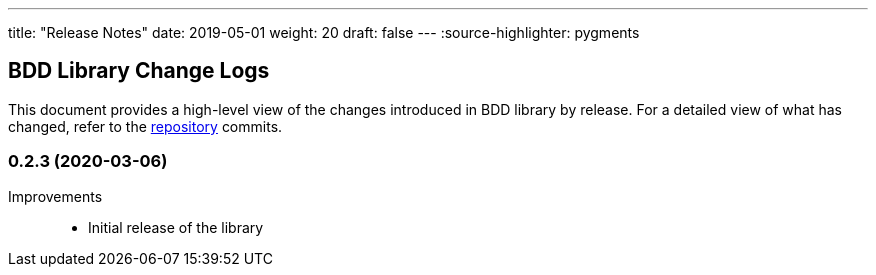 ---
title: "Release Notes"
date: 2019-05-01
weight: 20
draft: false
---
:source-highlighter: pygments

== BDD Library Change Logs

This document provides a high-level view of the changes introduced in BDD library by release.
For a detailed view of what has changed, refer to the https://bitbucket.org/tangly-team/tangly-os[repository] commits.

=== 0.2.3 (2020-03-06)

Improvements::

* Initial release of the library